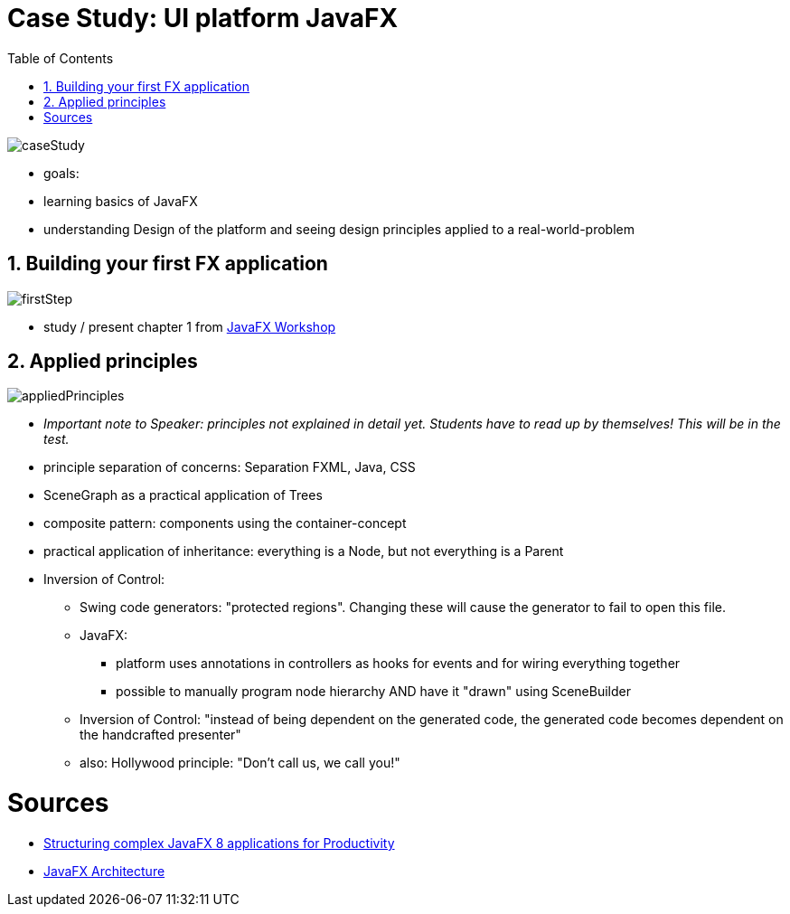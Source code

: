 = Case Study: UI platform JavaFX
:toc:
:toclevels: 1
:sectnums:
:imagesdir: images

image::caseStudy.png[]

- goals:
    - learning basics of JavaFX
    - understanding Design of the platform and seeing design principles applied to a real-world-problem

== Building your first FX application
image::firstStep.png[]

- study / present chapter 1 from https://github.com/stevenschwenke/JavaFXWorkshop[JavaFX Workshop]

== Applied principles
image::appliedPrinciples.png[]

* ___Important note to Speaker:___ _principles not explained in detail yet. Students have to read up by themselves! This will be in the test._


* principle separation of concerns: Separation FXML, Java, CSS
* SceneGraph as a practical application of Trees
* composite pattern: components using the container-concept
* practical application of inheritance: everything is a Node, but not everything is a Parent
* Inversion of Control:
** Swing code generators: "protected regions". Changing these will cause the generator to fail to open this file.
** JavaFX:
*** platform uses annotations in controllers as hooks for events and for wiring everything together
*** possible to manually program node hierarchy AND have it "drawn" using SceneBuilder
** Inversion of Control: "instead of being dependent on the generated code, the generated code becomes dependent on the handcrafted presenter"
** also: Hollywood principle: "Don't call us, we call you!"

= Sources
* http://www.oracle.com/technetwork/articles/java/javafx-productivity-2345000.html[Structuring complex JavaFX 8 applications for Productivity]
* https://docs.oracle.com/javafx/2/architecture/jfxpub-architecture.htm[JavaFX Architecture]